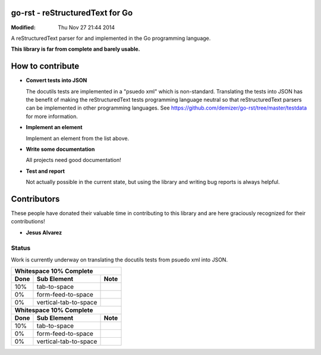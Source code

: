 ================================
go-rst - reStructuredText for Go
================================
:Modified: Thu Nov 27 21:44 2014

A reStructuredText parser for and implemented in the Go programming language.

**This library is far from complete and barely usable.**


=================
How to contribute
=================

* **Convert tests into JSON**

  The docutils tests are implemented in a "psuedo xml" which is non-standard.
  Translating the tests into JSON has the benefit of making the reStructuredText
  tests programming language neutral so that reStructuredText parsers can be
  implemented in other programming languages. See
  https://github.com/demizer/go-rst/tree/master/testdata
  for more information.

* **Implement an element**

  Implement an element from the list above.

* **Write some documentation**

  All projects need good documentation!

* **Test and report**

  Not actually possible in the current state, but using the library and writing
  bug reports is always helpful.

============
Contributors
============

These people have donated their valuable time in contributing to this library
and are here graciously recognized for their contributions!

* **Jesus Alvarez**

------
Status
------

Work is currently underway on translating the docutils tests from psuedo xml
into JSON.

+-------------------------------------------------+
|          **Whitespace 10% Complete**            |
+---------+------------------------+--------------+
|**Done** | **Sub Element**        | **Note**     |
+---------+------------------------+--------------+
| 10%     | tab-to-space           |              |
+---------+------------------------+--------------+
|  0%     | form-feed-to-space     |              |
+---------+------------------------+--------------+
|  0%     | vertical-tab-to-space  |              |
+---------+------------------------+--------------+
|          **Whitespace 10% Complete**            |
+---------+------------------------+--------------+
|**Done** | **Sub Element**        | **Note**     |
+---------+------------------------+--------------+
| 10%     | tab-to-space           |              |
+---------+------------------------+--------------+
|  0%     | form-feed-to-space     |              |
+---------+------------------------+--------------+
|  0%     | vertical-tab-to-space  |              |
+---------+------------------------+--------------+

